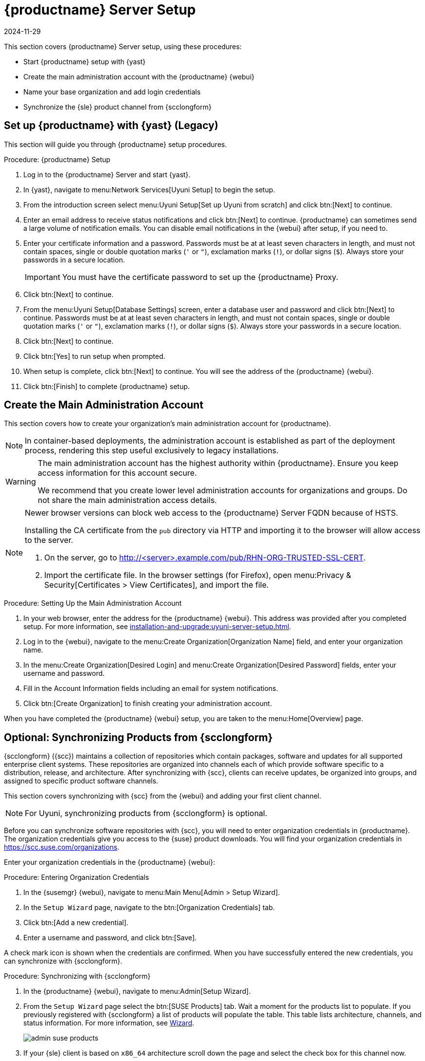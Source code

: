 [[server-setup]]
= {productname} Server Setup
:revdate: 2024-11-29
:page-revdate: {revdate}
ifeval::[{suma-content} == true]
:noindex:
endif::[]

This section covers {productname} Server setup, using these procedures:

* Start {productname} setup with {yast}
* Create the main administration account with the {productname} {webui}
* Name your base organization and add login credentials
* Synchronize the {sle} product channel from {scclongform}



[[server-setup-yast]]
== Set up {productname} with {yast} (Legacy)

This section will guide you through {productname} setup procedures.

.Procedure: {productname} Setup
. Log in to the {productname} Server and start {yast}.

. In {yast}, navigate to menu:Network Services[Uyuni Setup] to begin the setup.

. From the introduction screen select menu:Uyuni Setup[Set up Uyuni from scratch] and click btn:[Next] to continue.

. Enter an email address to receive status notifications and click btn:[Next] to continue.
    {productname} can sometimes send a large volume of notification emails.
    You can disable email notifications in the {webui} after setup, if you need to.

. Enter your certificate information and a password.
    Passwords must be at at least seven characters in length, and must not contain spaces, single or double quotation marks (``'`` or ``"``), exclamation marks (``!``), or dollar signs (``$``).
    Always store your passwords in a secure location.
+

[IMPORTANT]
====
You must have the certificate password to set up the {productname} Proxy.
====
+

. Click btn:[Next] to continue.

. From the menu:Uyuni Setup[Database Settings] screen, enter a database user and password and click btn:[Next] to continue.
    Passwords must be at at least seven characters in length, and must not contain spaces, single or double quotation marks (``'`` or ``"``), exclamation marks (``!``), or dollar signs (``$``).
    Always store your passwords in a secure location.

. Click btn:[Next] to continue.

. Click btn:[Yes] to run setup when prompted.

. When setup is complete, click btn:[Next] to continue.
    You will see the address of the {productname} {webui}.

. Click btn:[Finish] to complete {productname} setup.



== Create the Main Administration Account

This section covers how to create your organization's main administration account for {productname}.

[NOTE]
====
In container-based deployments, the administration account is established as part of the deployment process, rendering this step useful exclusively to legacy installations.
====

[WARNING]
====
The main administration account has the highest authority within {productname}.
Ensure you keep access information for this account secure.

We recommend that you create lower level administration accounts for organizations and groups.
Do not share the main administration access details.
====

[NOTE]
====
Newer browser versions can block web access to the {productname} Server FQDN because of HSTS.

Installing the CA certificate from the [path]``pub`` directory via HTTP and importing it to the browser will allow access to the server.

. On the server, go to http://<server>.example.com/pub/RHN-ORG-TRUSTED-SSL-CERT.

. Import the certificate file.
  In the browser settings (for Firefox), open menu:Privacy & Security[Certificates > View Certificates], and import the file.
====

.Procedure: Setting Up the Main Administration Account
. In your web browser, enter the address for the {productname} {webui}.
    This address was provided after you completed setup.
    For more information, see xref:installation-and-upgrade:uyuni-server-setup.adoc#server-setup-yast[].

. Log in to the {webui}, navigate to the menu:Create Organization[Organization Name] field, and enter your organization name.

. In the menu:Create Organization[Desired Login] and menu:Create Organization[Desired Password] fields, enter your username and password.

. Fill in the Account Information fields including an email for system notifications.

. Click btn:[Create Organization] to finish creating your administration account.


When you have completed the {productname} {webui} setup, you are taken to the menu:Home[Overview] page.



== Optional: Synchronizing Products from {scclongform}

{scclongform} ({scc}) maintains a collection of repositories which contain packages, software and updates for all supported enterprise client systems.
These repositories are organized into channels each of which provide software specific to a distribution, release, and architecture.
After synchronizing with {scc}, clients can receive updates, be organized into groups, and assigned to specific product software channels.

This section covers synchronizing with {scc} from the {webui} and adding your first client channel.

[NOTE]
====
For Uyuni, synchronizing products from {scclongform} is optional.
====

Before you can synchronize software repositories with {scc}, you will need to enter organization credentials in {productname}.
The organization credentials give you access to the {suse} product downloads.
You will find your organization credentials in https://scc.suse.com/organizations.

Enter your organization credentials in the {productname} {webui}:


[[proc-admin-organization-credentials]]
.Procedure: Entering Organization Credentials
. In the {susemgr} {webui}, navigate to menu:Main Menu[Admin > Setup Wizard].

. In the [guimenu]``Setup Wizard`` page, navigate to the btn:[Organization Credentials] tab.

. Click btn:[Add a new credential].

. Enter a username and password, and click btn:[Save].

A check mark icon is shown when the credentials are confirmed.
When you have successfully entered the new credentials, you can synchronize with {scclongform}.


[[proc-quickstart-first-channel-sync]]
.Procedure: Synchronizing with {scclongform}
. In the {productname} {webui}, navigate to menu:Admin[Setup Wizard].

. From the [guimenu]``Setup Wizard`` page select the btn:[SUSE Products] tab.
    Wait a moment for the products list to populate.
    If you previously registered with {scclongform} a list of products will populate the table.
    This table lists architecture, channels, and status information.
    For more information, see xref:reference:admin/setup-wizard.adoc[Wizard].
+

image::admin_suse_products.png[scaledwidth=80%]
+

. If your {sle} client is based on [systemitem]``x86_64`` architecture scroll down the page and select the check box for this channel now.

* Add channels to {productname} by selecting the check box to the left of each channel.
    Click the arrow symbol to the left of the description to unfold a product and list available modules.
* Click btn:[Add Products] to start product synchronization.
+

After adding the channel, {productname} will schedule the channel to be synchronized.
This can take a long time as {productname} will copy channel software sources from the {suse} repositories located at {scclongform} to local [path]``/var/spacewalk/`` directory of your server.
+

[NOTE]
====
In some environments, transparent huge pages provided by the kernel can slow down PostgreSQL workloads significantly.

To disable transparent huge pages, set the [parameter]``transparent_hugepage`` kernel parameter to ``never``.
You will also need to open the [path]``/etc/default/grub`` file and add or edit the line [option]``GRUB_CMDLINE_LINUX_DEFAULT``.
For example:

----
GRUB_CMDLINE_LINUX_DEFAULT="resume=/dev/sda1 splash=silent quiet showopts elevator=none transparent_hugepage=never"
----

To write the new configuration run [command]``grub2-mkconfig -o /boot/grub2/grub.cfg``.
====
+

Monitor the channel synchronization process in real-time by viewing channel log files located in the directory [path]``/var/log/rhn/reposync``:
+

----
tail -f /var/log/rhn/reposync/<CHANNEL_NAME>.log
----
+

When the channel synchronization process is complete, you can continue with client registration.
For more instructions, see xref:client-configuration:registration-overview.adoc[].
